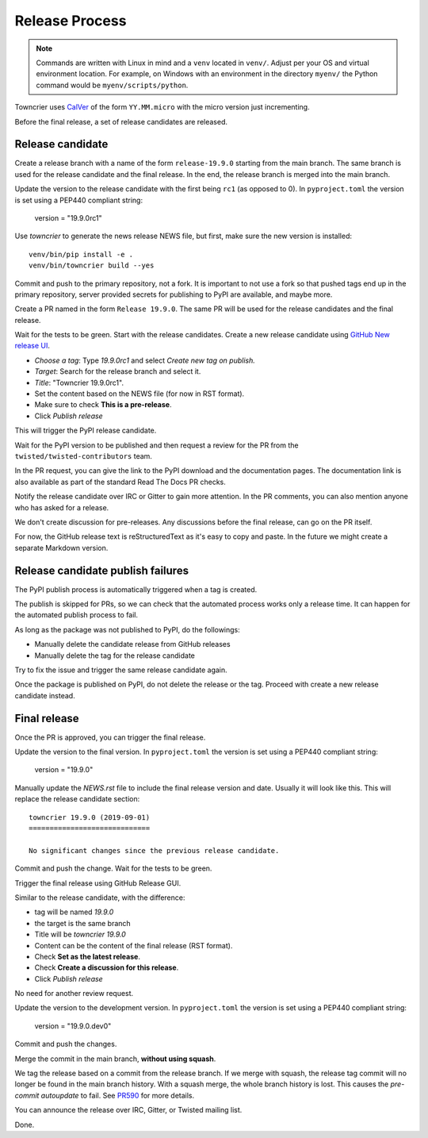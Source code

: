 Release Process
===============

..  note::
    Commands are written with Linux in mind and a ``venv`` located in ``venv/``.
    Adjust per your OS and virtual environment location.
    For example, on Windows with an environment in the directory ``myenv/`` the Python command would be ``myenv/scripts/python``.

Towncrier uses `CalVer <https://calver.org/>`_ of the form ``YY.MM.micro`` with the micro version just incrementing.

Before the final release, a set of release candidates are released.


Release candidate
-----------------

Create a release branch with a name of the form ``release-19.9.0`` starting from the main branch.
The same branch is used for the release candidate and the final release.
In the end, the release branch is merged into the main branch.

Update the version to the release candidate with the first being ``rc1`` (as opposed to 0).
In ``pyproject.toml`` the version is set using a PEP440 compliant string:

    version = "19.9.0rc1"

Use `towncrier` to generate the news release NEWS file, but first,
make sure the new version is installed::

    venv/bin/pip install -e .
    venv/bin/towncrier build --yes

Commit and push to the primary repository, not a fork.
It is important to not use a fork so that pushed tags end up in the primary repository,
server provided secrets for publishing to PyPI are available, and maybe more.

Create a PR named in the form ``Release 19.9.0``.
The same PR will be used for the release candidates and the final release.

Wait for the tests to be green.
Start with the release candidates.
Create a new release candidate using `GitHub New release UI <https://github.com/twisted/towncrier/releases/new>`_.

* *Choose a tag*: Type `19.9.0rc1` and select `Create new tag on publish.`
* *Target*: Search for the release branch and select it.
* *Title*: "Towncrier 19.9.0rc1".
* Set the content based on the NEWS file (for now in RST format).
* Make sure to check **This is a pre-release**.
* Click `Publish release`

This will trigger the PyPI release candidate.

Wait for the PyPI version to be published and then request a review for the PR from the ``twisted/twisted-contributors`` team.

In the PR request, you can give the link to the PyPI download and the documentation pages.
The documentation link is also available as part of the standard Read The Docs PR checks.

Notify the release candidate over IRC or Gitter to gain more attention.
In the PR comments, you can also mention anyone who has asked for a release.

We don't create discussion for pre-releases.
Any discussions before the final release, can go on the PR itself.

For now, the GitHub release text is reStructuredText as it's easy to copy and paste.
In the future we might create a separate Markdown version.


Release candidate publish failures
----------------------------------

The PyPI publish process is automatically triggered when a tag is created.

The publish is skipped for PRs, so we can check that the automated process works only a release time.
It can happen for the automated publish process to fail.

As long as the package was not published to PyPI, do the followings:

* Manually delete the candidate release from GitHub releases
* Manually delete the tag for the release candidate

Try to fix the issue and trigger the same release candidate again.

Once the package is published on PyPI, do not delete the release or the tag.
Proceed with create a new release candidate instead.


Final release
-------------

Once the PR is approved, you can trigger the final release.

Update the version to the final version.
In ``pyproject.toml`` the version is set using a PEP440 compliant string:

    version = "19.9.0"

Manually update the `NEWS.rst` file to include the final release version and date.
Usually it will look like this.
This will replace the release candidate section::

    towncrier 19.9.0 (2019-09-01)
    =============================

    No significant changes since the previous release candidate.

Commit and push the change.
Wait for the tests to be green.

Trigger the final release using GitHub Release GUI.

Similar to the release candidate, with the difference:

* tag will be named `19.9.0`
* the target is the same branch
* Title will be `towncrier 19.9.0`
* Content can be the content of the final release (RST format).
* Check **Set as the latest release**.
* Check **Create a discussion for this release**.
* Click `Publish release`

No need for another review request.

Update the version to the development version.
In ``pyproject.toml`` the version is set using a PEP440 compliant string:

    version = "19.9.0.dev0"

Commit and push the changes.

Merge the commit in the main branch, **without using squash**.

We tag the release based on a commit from the release branch.
If we merge with squash,
the release tag commit will no longer be found in the main branch history.
With a squash merge, the whole branch history is lost.
This causes the `pre-commit autoupdate` to fail.
See `PR590 <https://github.com/twisted/towncrier/pull/590>`_ for more details.

You can announce the release over IRC, Gitter, or Twisted mailing list.

Done.
